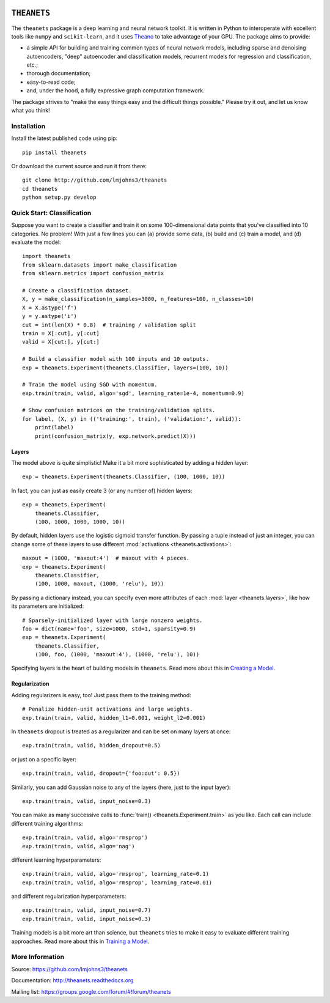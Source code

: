 .. image:: https://travis-ci.org/lmjohns3/theanets.svg?branch=master
.. image:: https://coveralls.io/repos/lmjohns3/theanets/badge.svg?branch=master
   :target: https://coveralls.io/r/lmjohns3/theanets?branch=master

============
``THEANETS``
============

The ``theanets`` package is a deep learning and neural network toolkit. It is
written in Python to interoperate with excellent tools like ``numpy`` and
``scikit-learn``, and it uses Theano_ to take advantage of your GPU. The package
aims to provide:

- a simple API for building and training common types of neural network models,
  including sparse and denoising autoencoders, "deep" autoencoder and
  classification models, recurrent models for regression and classification,
  etc.;
- thorough documentation;
- easy-to-read code;
- and, under the hood, a fully expressive graph computation framework.

The package strives to "make the easy things easy and the difficult things
possible." Please try it out, and let us know what you think!

.. _Theano: http://deeplearning.net/software/theano/

Installation
============

Install the latest published code using pip::

    pip install theanets

Or download the current source and run it from there::

    git clone http://github.com/lmjohns3/theanets
    cd theanets
    python setup.py develop

Quick Start: Classification
===========================

Suppose you want to create a classifier and train it on some 100-dimensional
data points that you've classified into 10 categories. No problem! With just a
few lines you can (a) provide some data, (b) build and (c) train a model,
and (d) evaluate the model::

  import theanets
  from sklearn.datasets import make_classification
  from sklearn.metrics import confusion_matrix

  # Create a classification dataset.
  X, y = make_classification(n_samples=3000, n_features=100, n_classes=10)
  X = X.astype('f')
  y = y.astype('i')
  cut = int(len(X) * 0.8)  # training / validation split
  train = X[:cut], y[:cut]
  valid = X[cut:], y[cut:]

  # Build a classifier model with 100 inputs and 10 outputs.
  exp = theanets.Experiment(theanets.Classifier, layers=(100, 10))

  # Train the model using SGD with momentum.
  exp.train(train, valid, algo='sgd', learning_rate=1e-4, momentum=0.9)

  # Show confusion matrices on the training/validation splits.
  for label, (X, y) in (('training:', train), ('validation:', valid)):
      print(label)
      print(confusion_matrix(y, exp.network.predict(X)))

Layers
------

The model above is quite simplistic! Make it a bit more sophisticated by adding
a hidden layer::

  exp = theanets.Experiment(theanets.Classifier, (100, 1000, 10))

In fact, you can just as easily create 3 (or any number of) hidden layers::

  exp = theanets.Experiment(
      theanets.Classifier,
      (100, 1000, 1000, 1000, 10))

By default, hidden layers use the logistic sigmoid transfer function. By passing
a tuple instead of just an integer, you can change some of these layers to use
different :mod:`activations <theanets.activations>`::

  maxout = (1000, 'maxout:4')  # maxout with 4 pieces.
  exp = theanets.Experiment(
      theanets.Classifier,
      (100, 1000, maxout, (1000, 'relu'), 10))

By passing a dictionary instead, you can specify even more attributes of each
:mod:`layer <theanets.layers>`, like how its parameters are initialized::

  # Sparsely-initialized layer with large nonzero weights.
  foo = dict(name='foo', size=1000, std=1, sparsity=0.9)
  exp = theanets.Experiment(
      theanets.Classifier,
      (100, foo, (1000, 'maxout:4'), (1000, 'relu'), 10))

Specifying layers is the heart of building models in ``theanets``. Read more
about this in `Creating a Model`_.

.. _Creating a Model: creating.html

Regularization
--------------

Adding regularizers is easy, too! Just pass them to the training method::

  # Penalize hidden-unit activations and large weights.
  exp.train(train, valid, hidden_l1=0.001, weight_l2=0.001)

In ``theanets`` dropout is treated as a regularizer and can be set on many
layers at once::

  exp.train(train, valid, hidden_dropout=0.5)

or just on a specific layer::

  exp.train(train, valid, dropout={'foo:out': 0.5})

Similarly, you can add Gaussian noise to any of the layers (here, just to the
input layer)::

  exp.train(train, valid, input_noise=0.3)

You can make as many successive calls to :func:`train()
<theanets.Experiment.train>` as you like. Each call can include different
training algorithms::

  exp.train(train, valid, algo='rmsprop')
  exp.train(train, valid, algo='nag')

different learning hyperparameters::

  exp.train(train, valid, algo='rmsprop', learning_rate=0.1)
  exp.train(train, valid, algo='rmsprop', learning_rate=0.01)

and different regularization hyperparameters::

  exp.train(train, valid, input_noise=0.7)
  exp.train(train, valid, input_noise=0.3)

Training models is a bit more art than science, but ``theanets`` tries to make
it easy to evaluate different training approaches. Read more about this in
`Training a Model`_.

.. _Training a Model: training.html

More Information
================

Source: https://github.com/lmjohns3/theanets

Documentation: http://theanets.readthedocs.org

Mailing list: https://groups.google.com/forum/#!forum/theanets
